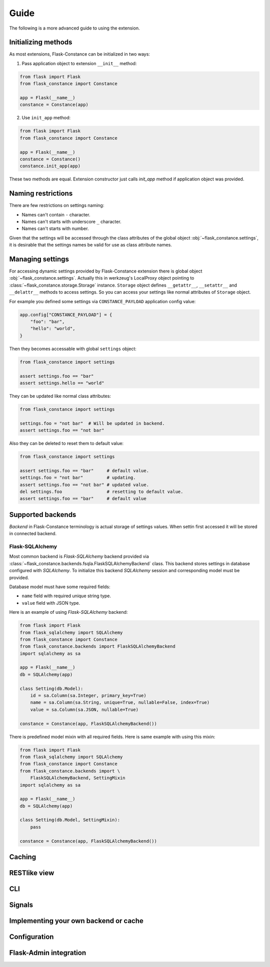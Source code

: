 Guide
=====

The following is a more advanced guide to using the extension.

Initializing methods
--------------------

As most extensions, Flask-Constance can be initialized
in two ways:

1. Pass application object to extension ``__init__`` method:

.. code:: python

    from flask import Flask
    from flask_constance import Constance

    app = Flask(__name__)
    constance = Constance(app)

2. Use ``init_app`` method:

.. code:: python

    from flask import Flask
    from flask_constance import Constance

    app = Flask(__name__)
    constance = Constance()
    constance.init_app(app)

These two methods are equal. Extension constructor just
calls `init_app` method if application object was provided.

Naming restrictions
-------------------

There are few restrictions on settings naming:

- Names can't contain ``-`` character.
- Names can't starts with underscore ``_`` character.
- Names can't starts with number.

Given that the settings will be accessed through the class attributes
of the global object :obj:`~flask_constance.settings`, it is desirable 
that the settings names be valid for  use as class attribute names.

Managing settings
-----------------

For accessing dynamic settings provided by Flask-Constance extension
there is global object :obj:`~flask_constance.settings`.
Actually this in werkzeug's LocalProxy object pointing to
:class:`~flask_constance.storage.Storage` instance.
``Storage`` object defines ``__getattr__``, ``__setattr__`` and
``__delattr__`` methods to access settings. So you can access your
settings like normal attributes of ``Storage`` object.

For example you defined some settings via ``CONSTANCE_PAYLOAD``
application config value:

.. code:: python

    app.config["CONSTANCE_PAYLOAD"] = {
        "foo": "bar",
        "hello": "world",
    }

Then they becomes accessable with global ``settings`` object:

.. code:: python

    from flask_constance import settings

    assert settings.foo == "bar"
    assert settings.hello == "world"

They can be updated like normal class attributes:

.. code:: python

    from flask_constance import settings

    settings.foo = "not bar"  # Will be updated in backend.
    assert settings.foo == "not bar"

Also they can be deleted to reset them to default value:

.. code:: python

    from flask_constance import settings

    assert settings.foo == "bar"     # default value.
    settings.foo = "not bar"         # updating.
    assert settings.foo == "not bar" # updated value.
    del settings.foo                 # resetting to default value.
    assert settings.foo == "bar"     # default value

Supported backends
------------------

`Backend` in Flask-Constance terminology is actual storage of 
settings values. When settin first accessed it will be stored
in connected backend.

Flask-SQLAlchemy
^^^^^^^^^^^^^^^^

Most common backend is `Flask-SQLAlchemy` backend provided via
:class:`~flask_constance.backends.fsqla.FlaskSQLAlchemyBackend`
class. This backend stores settings in database configured with
`SQLAlchemy`. To initialize this backend `SQLAlchemy` session
and corresponding model must be provided.

Database model must have some required fields:

- ``name`` field with required unique string type.
- ``value`` field with JSON type.

Here is an example of using `Flask-SQLAlchemy` backend:

.. code:: python
    
    from flask import Flask
    from flask_sqlalchemy import SQLAlchemy
    from flask_constance import Constance
    from flask_constance.backends import FlaskSQLAlchemyBackend
    import sqlalchemy as sa

    app = Flask(__name__)
    db = SQLAlchemy(app)

    class Setting(db.Model):
        id = sa.Column(sa.Integer, primary_key=True)
        name = sa.Column(sa.String, unique=True, nullable=False, index=True)
        value = sa.Column(sa.JSON, nullable=True)

    constance = Constance(app, FlaskSQLAlchemyBackend())

There is predefined model mixin with all required fields.
Here is same example with using this mixin:

.. code:: python

    from flask import Flask
    from flask_sqlalchemy import SQLAlchemy
    from flask_constance import Constance
    from flask_constance.backends import \
        FlaskSQLAlchemyBackend, SettingMixin
    import sqlalchemy as sa

    app = Flask(__name__)
    db = SQLAlchemy(app)

    class Setting(db.Model, SettingMixin):
        pass

    constance = Constance(app, FlaskSQLAlchemyBackend())

Caching
-------

RESTlike view
-------------

CLI
---

Signals
-------

Implementing your own backend or cache
--------------------------------------

Configuration
-------------

Flask-Admin integration
-----------------------